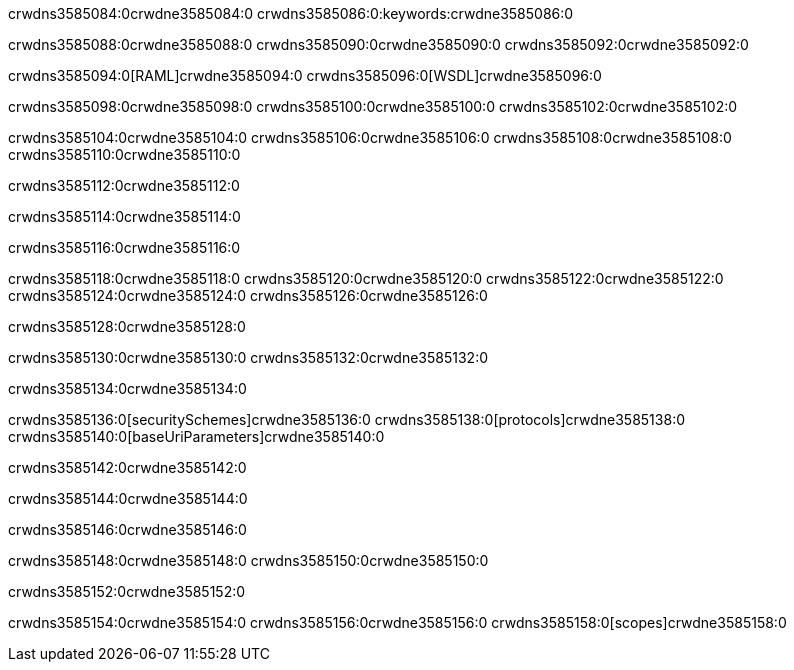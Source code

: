 crwdns3585084:0crwdne3585084:0
crwdns3585086:0:keywords:crwdne3585086:0

crwdns3585088:0crwdne3585088:0 crwdns3585090:0crwdne3585090:0 crwdns3585092:0crwdne3585092:0

crwdns3585094:0[RAML]crwdne3585094:0
crwdns3585096:0[WSDL]crwdne3585096:0

crwdns3585098:0crwdne3585098:0 crwdns3585100:0crwdne3585100:0 crwdns3585102:0crwdne3585102:0

crwdns3585104:0crwdne3585104:0 crwdns3585106:0crwdne3585106:0 crwdns3585108:0crwdne3585108:0 crwdns3585110:0crwdne3585110:0 

crwdns3585112:0crwdne3585112:0

crwdns3585114:0crwdne3585114:0

crwdns3585116:0crwdne3585116:0

crwdns3585118:0crwdne3585118:0 
crwdns3585120:0crwdne3585120:0 
crwdns3585122:0crwdne3585122:0
crwdns3585124:0crwdne3585124:0 crwdns3585126:0crwdne3585126:0

crwdns3585128:0crwdne3585128:0

crwdns3585130:0crwdne3585130:0 crwdns3585132:0crwdne3585132:0

crwdns3585134:0crwdne3585134:0

crwdns3585136:0[securitySchemes]crwdne3585136:0
crwdns3585138:0[protocols]crwdne3585138:0
crwdns3585140:0[baseUriParameters]crwdne3585140:0

crwdns3585142:0crwdne3585142:0

crwdns3585144:0crwdne3585144:0

crwdns3585146:0crwdne3585146:0

crwdns3585148:0crwdne3585148:0
crwdns3585150:0crwdne3585150:0

crwdns3585152:0crwdne3585152:0

crwdns3585154:0crwdne3585154:0 crwdns3585156:0crwdne3585156:0 crwdns3585158:0[scopes]crwdne3585158:0